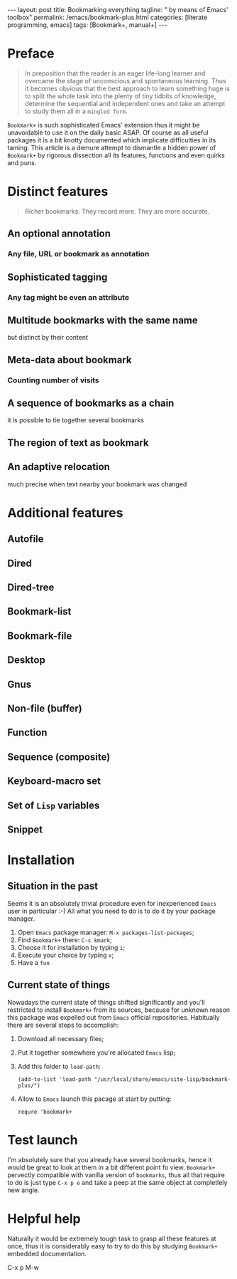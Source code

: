 #+BEGIN_EXPORT html
---
layout: post
title: Bookmarking everything
tagline: " by means of Emacs' toolbox"
permalink: /emacs/bookmark-plus.html
categories: [literate programming, emacs]
tags: [Bookmark+, manual+]
---
#+END_EXPORT

#+STARTUP: showall
#+OPTIONS: tags:nil num:nil \n:nil @:t ::t |:t ^:{} _:{} *:t
#+TOC: headlines 2
#+PROPERTY:header-args :results output :exports both :eval no-export
* Preface

  #+BEGIN_QUOTE
  In preposition that the reader is an eager life-long learner and
  overcame the stage of unconscious and spontaneous learning. Thus it
  becomes obvious that the best approach to learn something huge is to
  split the whole task into the plenty of tiny tidbits of knowledge,
  determine the sequential and independent ones and take an attempt to
  study them all in a =mingled form=.
  #+END_QUOTE

  =Bookmark+= is such sophisticated Emacs' extension thus it might be
  unavoidable to use it on the daily basic ASAP. Of course as all
  useful packages it is a bit knotty documented which implicate
  difficulties in its taming. This article is a demure attempt to
  dismantle a hidden power of =Bookmark+= by rigorous dissection all
  its features, functions and even quirks and puns.

* Distinct features

  #+BEGIN_QUOTE
  Richer bookmarks. They record more. They are more accurate.
  #+END_QUOTE
** An optional annotation
*** Any file, URL or bookmark as annotation
** Sophisticated tagging
*** Any tag might be even an attribute
** Multitude bookmarks with the same name
   but distinct by their content
** Meta-data about bookmark
*** Counting number of visits
** A sequence of bookmarks as a chain
   it is possible to tie together several bookmarks
** The region of text as bookmark
** An adaptive relocation
   much precise when text nearby your bookmark was changed


* Additional features

** Autofile

** Dired

** Dired-tree

** Bookmark-list

** Bookmark-file

** Desktop

** Gnus

** Non-file (buffer)

** Function

** Sequence (composite)

** Keyboard-macro set

** Set of ~Lisp~ variables

** Snippet

* Installation

** Situation in the past

   Seems it is an absolutely trivial procedure even for inexperienced
   ~Emacs~ user in particular :-) All what you need to do is to do it
   by your package manager.

   1. Open ~Emacs~ package manager: =M-x packages-list-packages=;
   2. Find ~Bookmark+~ there: =C-s kmark=;
   3. Choose it for installation by typing =i=;
   4. Execute your choice by typing =x=;
   5. Have a ~fun~


** Current state of things

   Nowadays the current state of things shifted significantly and
   you'll restricted to install ~Bookmark+~ from its sources, because
   for unknown reason this package was expelled out from ~Emacs~
   official repositories. Habitually there are several steps to
   accomplish:

   1. Download all necessary files;
   2. Put it together somewhere you're allocated ~Emacs~ lisp;
   3. Add this folder to ~load-path~:
      #+BEGIN_SRC elisp
      (add-to-list 'load-path "/usr/local/share/emacs/site-lisp/bookmark-plus/")
      #+END_SRC
   4. Allow to ~Emacs~ launch this pacage at start by putting:
      #+BEGIN_SRC elisp
      requre 'bookmark+
      #+END_SRC

* Test launch

  I'm absolutely sure that you already have several bookmarks, hence
  it would be great to look at them in a bit different point fo view.
  ~Bookmark+~ pervectly compatible with vanilla version of
  ~bookmarks~, thus all that require to do is just type =C-x p e= and
  take a peep at the same object at completlely new angle.


* Helpful help

  Naturally it would be extremely tough task to grasp all these
  features at once, thus it is considerably easy to try to do this
  by studying ~Bookmark+~ embedded documentation.

C-x p M-w
